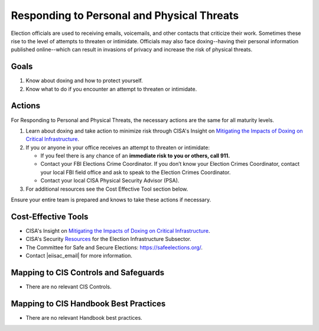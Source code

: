 ..
  Created by: mike garcia
  To: BP for managing physical threats to election officials

.. |bp_title| replace:: Responding to Personal and Physical Threats

|bp_title|
----------------------------------------------

Election officials are used to receiving emails, voicemails, and other contacts that criticize their work. Sometimes these rise to the level of attempts to threaten or intimidate. Officials may also face doxing--having their personal information published online--which can result in invasions of privacy and increase the risk of physical threats. 

Goals
**********************************************

#. Know about doxing and how to protect yourself.
#. Know what to do if you encounter an attempt to threaten or intimidate.

Actions
**********************************************

For |bp_title|, the necessary actions are the same for all maturity levels.

#. Learn about doxing and take action to minimize risk through CISA's Insight on `Mitigating the Impacts of Doxing on Critical Infrastructure <https://www.cisa.gov/sites/default/files/publications/CISA%20Insight_Mitigating%20the%20Impacts%20of%20Doxing_508.pdf>`_.
#. If you or anyone in your office receives an attempt to threaten or intimidate: 

   * If you feel there is any chance of an **immediate risk to you or others, call 911.**
   * Contact your FBI Elections Crime Coordinator. If you don’t know your Election Crimes Coordinator, contact your local FBI field office and ask to speak to the Election Crimes Coordinator.
   * Contact your local CISA Physical Security Advisor (PSA).

#.  For additional resources see the Cost Effective Tool section below. 

Ensure your entire team is prepared and knows to take these actions if necessary.

Cost-Effective Tools
**********************************************

* CISA's Insight on `Mitigating the Impacts of Doxing on Critical Infrastructure <https://www.cisa.gov/sites/default/files/publications/CISA%20Insight_Mitigating%20the%20Impacts%20of%20Doxing_508.pdf>`_.
* CISA's Security `Resources <https://www.cisa.gov/sites/default/files/publications/security_resources_election_subsector_508.pdf>`_ for the Election Infrastructure Subsector. 
*  The Committee for Safe and Secure Elections: https://safeelections.org/.
*  Contact |eiisac_email| for more information. 

Mapping to CIS Controls and Safeguards
**********************************************

* There are no relevant CIS Controls.

Mapping to CIS Handbook Best Practices
****************************************

* There are no relevant Handbook best practices.
